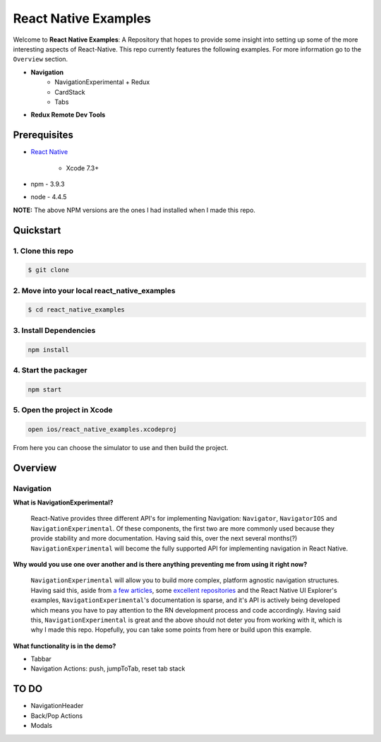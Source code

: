 *********************
React Native Examples
*********************

Welcome to **React Native Examples**: A Repository that hopes to provide some insight into setting up some of the more interesting aspects of React-Native.  This repo currently features the following examples.  For more information go to the ``Overview`` section.

* **Navigation**
    - NavigationExperimental + Redux
    - CardStack
    - Tabs

.. image:: docs/images/navigation-experimental-demo.gif

* **Redux Remote Dev Tools**

Prerequisites
=============

* `React Native`_

    - Xcode 7.3+

* npm - 3.9.3
* node - 4.4.5

**NOTE:**  The above NPM versions are the ones I had installed when I made this repo.

Quickstart
==========

1. Clone this repo
------------------

.. code-block:: bash

    $ git clone


2. Move into your local react_native_examples
---------------------------------------------

.. code-block:: bash

    $ cd react_native_examples


3. Install Dependencies
-----------------------

.. code-block:: bash

    npm install

4. Start the packager
---------------------

.. code-block:: bash

    npm start

5. Open the project in Xcode
----------------------------

.. code-block:: bash

    open ios/react_native_examples.xcodeproj


From here you can choose the simulator to use and then build the project.


Overview
========

Navigation
----------

**What is NavigationExperimental?**

.. epigraph::

   React-Native provides three different API's for implementing Navigation:  ``Navigator``, ``NavigatorIOS`` and ``NavigationExperimental``.  Of these components, the first two are more commonly used because they provide stability and more documentation.  Having said this, over the next several months(?) ``NavigationExperimental`` will become the fully supported API for implementing navigation in React Native.

**Why would you use one over another and is there anything preventing me from using it right now?**

.. epigraph::

   ``NavigationExperimental`` will allow you to build more complex, platform agnostic navigation structures.  Having said this, aside from `a few articles`_, some `excellent repositories`_ and the React Native UI Explorer's examples, ``NavigationExperimental``'s documentation is sparse, and it's API is actively being developed which means you have to pay attention to the RN development process and code accordingly.
   Having said this, ``NavigationExperimental`` is great and the above should not deter you from working with it, which is why I made this repo.  Hopefully, you can take some points from here or build upon this example.

**What functionality is in the demo?**

- Tabbar
- Navigation Actions:  push, jumpToTab, reset tab stack

TO DO
=====

- NavigationHeader
- Back/Pop Actions
- Modals


.. _`a few articles`: https://medium.com/@dabit3/first-look-react-native-navigator-experimental-9a7cf39a615b#.vanf1kcmh
.. _`excellent repositories`: https://github.com/jlyman/RN-NavigationExperimental-Redux-Example
.. _`React Native`: http://facebook.github.io/react-native/docs/getting-started.html


